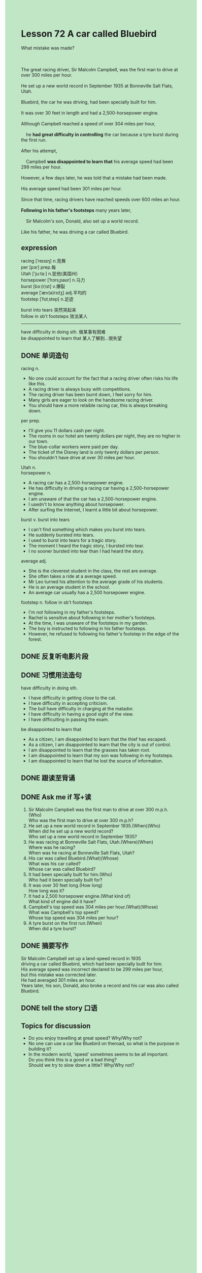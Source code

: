 #+OPTIONS: \n:t toc:nil num:nil html-postamble:nil
#+HTML_HEAD_EXTRA: <style>body {background: rgb(193, 230, 198) !important;}</style>

* Lesson 72 A car called Bluebird
#+begin_verse
What mistake was made?

The great racing driver, Sir Malcolm Campbell, was the first man to drive at over 300 miles per hour.
He set up a new world record in September 1935 at Bonneville Salt Flats, Utah.
Bluebird, the car he was driving, had been specially built for him.
It was over 30 feet in length and had a 2,500-horsepower engine.
Although Campbell reached a speed of over 304 miles per hour,
	he *had great difficulty in controlling* the car because a tyre burst during the first run.
After his attempt,
	Campbell *was disappointed to learn that* his average speed had been 299 miles per hour.
However, a few days later, he was told that a mistake had been made.
His average speed had been 301 miles per hour.
Since that time, racing drivers have reached speeds over 600 miles an hour.
*Following in his father's footsteps* many years later,
	Sir Malcolm's son, Donald, also set up a world record.
Like his father, he was driving a car called Bluebird.
#+end_verse
** expression
racing [ˈreɪsɪŋ] n.竞赛
per [pɜr] prep.每
Utah ['ju:ta:] n.犹他(美国州)
horsepower [ˈhɔrsˌpaʊr] n.马力
burst [bɜː(r)st] v.爆裂
average [ˈæv(ə)rɪdʒ] adj.平均的
footstep [ˈfʊtˌstep] n.足迹

burst into tears 突然哭起来
follow in sb't footsteps 效法某人
--------------------
have difficulty in doing sth. 做某事有困难
be disappointed to learn that 某人了解到...很失望



** DONE 单词造句
CLOSED: [2023-08-30 Wed 21:29]
racing n.
- No one could account for the fact that a racing driver often risks his life like this.
- A racing driver is always busy with competitions.
- The racing driver has been burnt down, I feel sorry for him.
- Many girls are eager to look on the handsome racing driver.
- You should have a more relaible racing car, this is always breaking down.
per prep.
- I'll give you 11 dollars cash per night.
- The rooms in our hotel are twenty dollars per night, they are no higher in our town.
- The blue-collar workers were paid per day.
- The ticket of the Disney land is only twenty dollars per person.
- You shouldn't have drive at over 30 miles per hour.
Utah n.
horsepower n.
- A racing car has a 2,500-horsepower engine.
- He has difficulty in driving a racing car having a 2,500-horsepower engine.
- I am unaware of that the car has a 2,500-horsepower engine.
- I usedn't to know anything about horsepower.
- After surfing the Internet, I learnt a little bit about horsepower.
burst v. burst into tears
- I can't find something which makes you burst into tears.
- He suddenly bursted into tears.
- I used to burst into tears for a tragic story.
- The moment I heard the tragic story, I bursted into tear.
- I no sooner bursted into tear than I had heard the story.
average adj.
- She is the cleverest student in the class, the rest are average.
- She often takes a ride at a average speed.
- Mr Leo turned his attention to the average grade of his students.
- He is an average student in the school.
- An average car usually has a 2,500 horsepower engine.
footstep n. follow in sb't footsteps
- I'm not following in my father's footsteps.
- Rachel is sensitive about following in her mother's footsteps.
- At the time, I was unaware of the footsteps in my garden.
- The boy is instructed to following in his father footsteps.
- However, he refused to following his father's footstep in the edge of the forest.

** DONE 反复听电影片段
CLOSED: [2023-08-30 Wed 21:01]

** DONE 习惯用法造句
CLOSED: [2023-08-30 Wed 21:35]
have difficulty in doing sth.
- I have difficulty in getting close to the cat.
- I have difficulty in accepting criticism.
- The bull have difficulty in charging at the matador.
- I have difficulty in having a good sight of the view.
- I have difficulting in passing the exam.
be disappointed to learn that
- As a citizen, I am disappointed to learn that the thief has escaped.
- As a citizen, I am disappointed to learn that the city is out of control.
- I am disappointed to learn that the grasses has taken root.
- I am disappointed to learn that my son was following in my footsteps.
- I am disappointed to learn that he lost the source of information.
** DONE 跟读至背诵
CLOSED: [2023-09-01 Fri 20:49]
** DONE Ask me if 写+读
CLOSED: [2023-09-01 Fri 21:11]
1. Sir Malcolm Campbell was the first man to drive at over 300 m.p.h.(Who)
	 Who was the first man to drive at over 300 m.p.h?
2. He set up a new world record in September 1935.(When)(Who)
		When did he set up a new world record?
		Who set up a new world record in September 1935?
3. He was racing at Bonneville Salt Flats, Utah.(Where)(When)
		Where was he racing?
		When was he racing at Bonneville Salt Flats, Utah?
4. His car was called Bluebird.(What)(Whose)
		What was his car called?
		Whose car was called Bluebird?
5. It had been specially built for him.(Who)
		Who had it been specially built for?
6. It was over 30 feet long.(How long)
	 How long was it?
7. It had a 2,500 horsepower engine.(What kind of)
	 What kind of engine did it have?
8. Campbell's top speed was 304 miles per hour.(What)(Whose)
	 What was Campbell's top speed?
	 Whose top speed was 304 miles per hour?
9. A tyre burst on the first run.(When)
	 When did a tyre burst?
** DONE 摘要写作
CLOSED: [2023-09-01 Fri 21:09]
Sir Malcolm Campbell set up a land-speed record in 1935
	 driving a car called Bluebird, which had been specially built for him.
His average speed was incorrect declared to be 299 miles per hour,
	 but this mistake was corrected later.
He had averaged 301 miles an hour.
Years later, his son, Donald, also broke a record and his car was also called Bluebird.
** DONE tell the story 口语
CLOSED: [2023-09-01 Fri 21:09]
** Topics for discussion
- Do you enjoy travelling at great speed? Why/Why not?
- No one can use a car like Bluebird on theroad, so what is the purpose in building it?
- In the modern world, 'speed' sometimes seems to be all important.
		Do you think this is a good or a bad thing?
		Should we try to slow down a little? Why/Why not?
